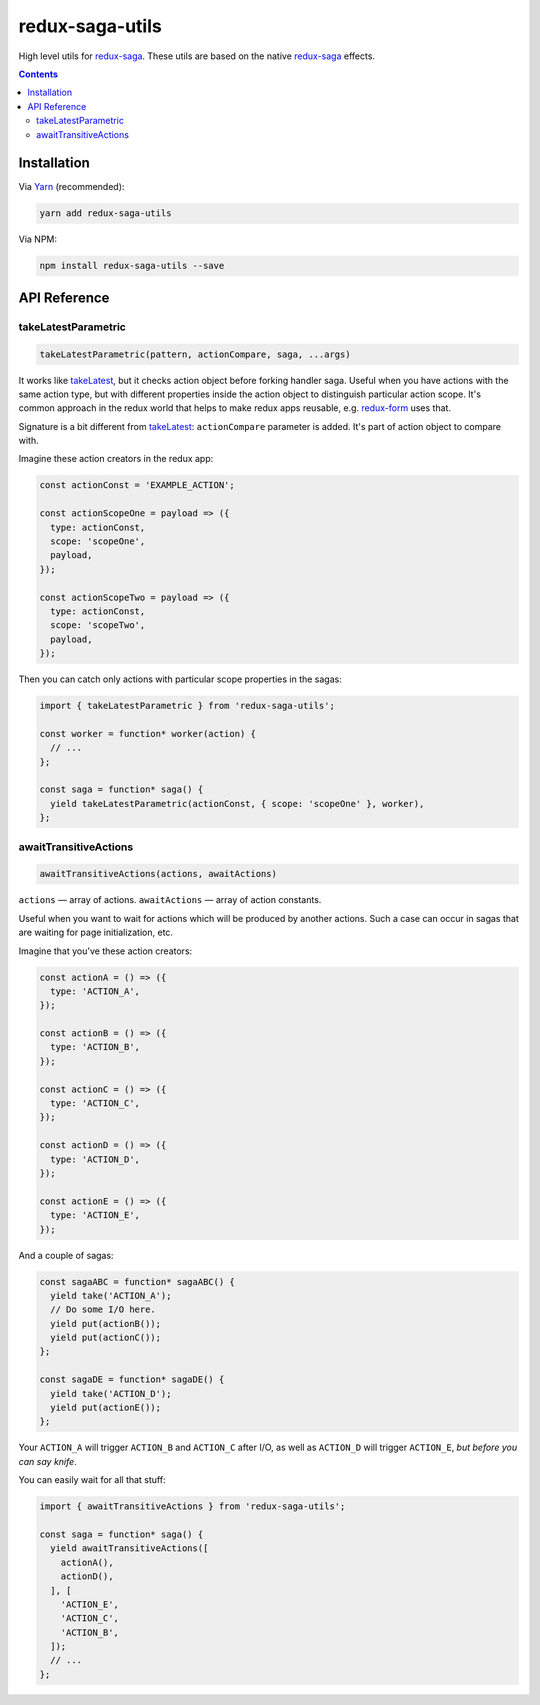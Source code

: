 ================
redux-saga-utils
================

.. image:: https://travis-ci.org/DmitryFillo/redux-saga-utils.svg?branch=master
  :target: https://travis-ci.org/DmitryFillo/redux-saga-utils


High level utils for `redux-saga <https://github.com/redux-saga/redux-saga>`_.  These utils are based on the native `redux-saga <https://github.com/redux-saga/redux-saga>`_ effects.

.. contents::

Installation
============

Via `Yarn <https://yarnpkg.com/en/>`_ (recommended):

.. code::

  yarn add redux-saga-utils

Via NPM:

.. code::

  npm install redux-saga-utils --save

API Reference
=============

takeLatestParametric
--------------------

.. code:: javascript

  takeLatestParametric(pattern, actionCompare, saga, ...args)
    
It works like `takeLatest <https://github.com/redux-saga/redux-saga/tree/v0.14.3/docs/api#takelatestpattern-saga-args>`_, but it checks action object before forking handler saga. Useful when you have actions with the same action type, but with different properties inside the action object to distinguish particular action scope. It's common approach in the redux world that helps to make redux apps reusable, e.g. `redux-form <http://redux-form.com/>`_ uses that.

Signature is a bit different from `takeLatest <https://github.com/redux-saga/redux-saga/tree/v0.14.3/docs/api#takelatestpattern-saga-args>`_: ``actionCompare`` parameter is added. It's part of action object to compare with.

Imagine these action creators in the redux app:

.. code:: javascript

  const actionConst = 'EXAMPLE_ACTION';

  const actionScopeOne = payload => ({
    type: actionConst,
    scope: 'scopeOne',
    payload,
  });

  const actionScopeTwo = payload => ({
    type: actionConst,
    scope: 'scopeTwo',
    payload,
  });
  
Then you can catch only actions with particular scope properties in the sagas:

.. code:: javascript

  import { takeLatestParametric } from 'redux-saga-utils';

  const worker = function* worker(action) {
    // ...
  };

  const saga = function* saga() {
    yield takeLatestParametric(actionConst, { scope: 'scopeOne' }, worker),
  };

awaitTransitiveActions
----------------------

.. code:: javascript

  awaitTransitiveActions(actions, awaitActions)

``actions`` — array of actions. ``awaitActions`` — array of action constants.

Useful when you want to wait for actions which will be produced by another actions. Such a case can occur in sagas that are waiting for page initialization, etc.

Imagine that you've these action creators:

.. code:: javascript

  const actionA = () => ({
    type: 'ACTION_A',
  });

  const actionB = () => ({
    type: 'ACTION_B',
  });

  const actionC = () => ({
    type: 'ACTION_C',
  });

  const actionD = () => ({
    type: 'ACTION_D',
  });

  const actionE = () => ({
    type: 'ACTION_E',
  });

And a couple of sagas:

.. code:: javascript

  const sagaABC = function* sagaABC() {
    yield take('ACTION_A');
    // Do some I/O here.
    yield put(actionB());
    yield put(actionC());
  };

  const sagaDE = function* sagaDE() {
    yield take('ACTION_D');
    yield put(actionE());
  };

Your ``ACTION_A`` will trigger ``ACTION_B`` and ``ACTION_C`` after I/O, as well as ``ACTION_D`` will trigger ``ACTION_E``, *but before you can say knife*.

You can easily wait for all that stuff:

.. code:: javascript

  import { awaitTransitiveActions } from 'redux-saga-utils';

  const saga = function* saga() {
    yield awaitTransitiveActions([
      actionA(),
      actionD(),
    ], [
      'ACTION_E',
      'ACTION_C',
      'ACTION_B',
    ]);
    // ...
  };

